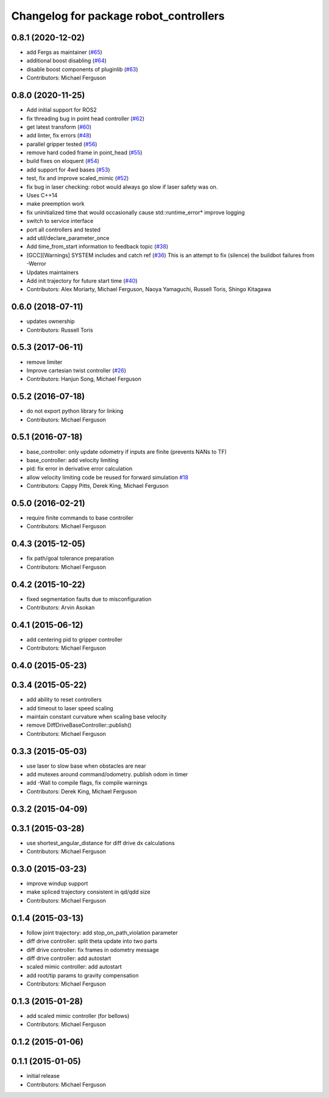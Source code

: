 ^^^^^^^^^^^^^^^^^^^^^^^^^^^^^^^^^^^^^^^
Changelog for package robot_controllers
^^^^^^^^^^^^^^^^^^^^^^^^^^^^^^^^^^^^^^^

0.8.1 (2020-12-02)
------------------
* add Fergs as maintainer (`#65 <https://github.com/fetchrobotics/robot_controllers/issues/65>`_)
* additional boost disabling (`#64 <https://github.com/fetchrobotics/robot_controllers/issues/64>`_)
* disable boost components of pluginlib (`#63 <https://github.com/fetchrobotics/robot_controllers/issues/63>`_)
* Contributors: Michael Ferguson

0.8.0 (2020-11-25)
------------------
* Add initial support for ROS2
* fix threading bug in point head controller (`#62 <https://github.com/fetchrobotics/robot_controllers/issues/62>`_)
* get latest transform (`#60 <https://github.com/fetchrobotics/robot_controllers/issues/60>`_)
* add linter, fix errors (`#48 <https://github.com/fetchrobotics/robot_controllers/issues/48>`_)
* parallel gripper tested (`#56 <https://github.com/fetchrobotics/robot_controllers/issues/56>`_)
* remove hard coded frame in point_head (`#55 <https://github.com/fetchrobotics/robot_controllers/issues/55>`_)
* build fixes on eloquent (`#54 <https://github.com/fetchrobotics/robot_controllers/issues/54>`_)
* add support for 4wd bases (`#53 <https://github.com/fetchrobotics/robot_controllers/issues/53>`_)
* test, fix and improve scaled_mimic (`#52 <https://github.com/fetchrobotics/robot_controllers/issues/52>`_)
* fix bug in laser checking: robot would always go slow if laser safety was on.
* Uses C++14
* make preemption work
* fix uninitialized time that would occasionally cause std::runtime_error* improve logging
* switch to service interface
* port all controllers and tested
* add util/declare_parameter_once
* Add time_from_start information to feedback topic (`#38 <https://github.com/fetchrobotics/robot_controllers/issues/38>`_)
* [GCC][Warnings] SYSTEM includes and catch ref (`#36 <https://github.com/fetchrobotics/robot_controllers/issues/36>`_)
  This is an attempt to fix (silence) the buildbot failures from -Werror
* Updates maintainers
* Add init trajectory for future start time (`#40 <https://github.com/fetchrobotics/robot_controllers/issues/40>`_)
* Contributors: Alex Moriarty, Michael Ferguson, Naoya Yamaguchi, Russell Toris, Shingo Kitagawa

0.6.0 (2018-07-11)
------------------
* updates ownership
* Contributors: Russell Toris

0.5.3 (2017-06-11)
------------------
* remove limiter
* Improve cartesian twist controller (`#26 <https://github.com/fetchrobotics/robot_controllers/issues/26>`_)
* Contributors: Hanjun Song, Michael Ferguson

0.5.2 (2016-07-18)
------------------
* do not export python library for linking
* Contributors: Michael Ferguson

0.5.1 (2016-07-18)
------------------
* base_controller: only update odometry if inputs are finite (prevents NANs to TF)
* base_controller: add velocity limiting
* pid: fix error in derivative error calculation
* allow velocity limiting code be reused for forward simulation `#18 <https://github.com/fetchrobotics/robot_controllers/issues/18>`_
* Contributors: Cappy Pitts, Derek King, Michael Ferguson

0.5.0 (2016-02-21)
------------------
* require finite commands to base controller
* Contributors: Michael Ferguson

0.4.3 (2015-12-05)
------------------
* fix path/goal tolerance preparation
* Contributors: Michael Ferguson

0.4.2 (2015-10-22)
------------------
* fixed segmentation faults due to misconfiguration
* Contributors: Arvin Asokan

0.4.1 (2015-06-12)
------------------
* add centering pid to gripper controller
* Contributors: Michael Ferguson

0.4.0 (2015-05-23)
------------------

0.3.4 (2015-05-22)
------------------
* add ability to reset controllers
* add timeout to laser speed scaling
* maintain constant curvature when scaling base velocity
* remove DiffDriveBaseController::publish()
* Contributors: Michael Ferguson

0.3.3 (2015-05-03)
------------------
* use laser to slow base when obstacles are near
* add mutexes around command/odometry. publish odom in timer
* add -Wall to compile flags, fix compile warnings
* Contributors: Derek King, Michael Ferguson

0.3.2 (2015-04-09)
------------------

0.3.1 (2015-03-28)
------------------
* use shortest_angular_distance for diff drive dx calculations
* Contributors: Michael Ferguson

0.3.0 (2015-03-23)
------------------
* improve windup support
* make spliced trajectory consistent in qd/qdd size
* Contributors: Michael Ferguson

0.1.4 (2015-03-13)
------------------
* follow joint trajectory: add stop_on_path_violation parameter
* diff drive controller: split theta update into two parts
* diff drive controller: fix frames in odometry message
* diff drive controller: add autostart
* scaled mimic controller: add autostart
* add root/tip params to gravity compensation
* Contributors: Michael Ferguson

0.1.3 (2015-01-28)
------------------
* add scaled mimic controller (for bellows)
* Contributors: Michael Ferguson

0.1.2 (2015-01-06)
------------------

0.1.1 (2015-01-05)
------------------
* initial release
* Contributors: Michael Ferguson
